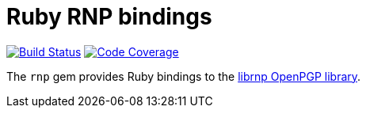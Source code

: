 = Ruby RNP bindings

image:https://img.shields.io/travis/riboseinc/ruby-rnp/master.svg["Build Status", link="https://travis-ci.org/riboseinc/ruby-rnp"]
image:https://codecov.io/github/riboseinc/ruby-rnp/coverage.svg["Code Coverage", link="https://codecov.io/github/riboseinc/ruby-rnp?branch=master"]

The `rnp` gem provides Ruby bindings to the
https://github.com/riboseinc/rnp[librnp OpenPGP library].
